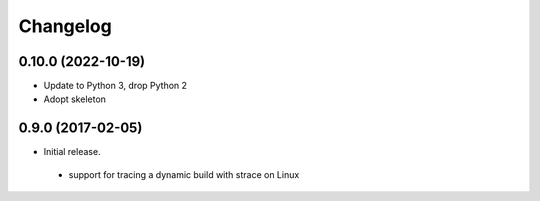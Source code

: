 
Changelog
=========


0.10.0 (2022-10-19)
------------------

* Update to Python 3, drop Python 2
* Adopt skeleton


0.9.0 (2017-02-05)
------------------

* Initial release.

 * support for tracing a dynamic build with strace on Linux

 